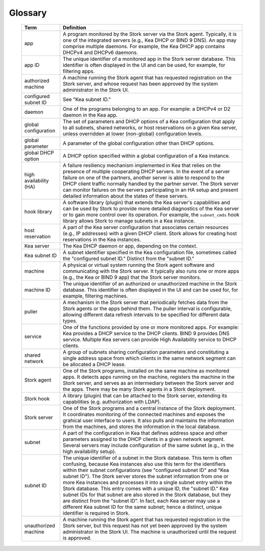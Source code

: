 .. _glossary:

Glossary
========

   +-----------------------+----------------------------------------------------------------+
   | Term                  | Definition                                                     |
   +=======================+================================================================+
   | app                   | A program monitored by the Stork server via the Stork agent.   |
   |                       | Typically, it is one of the integrated servers (e.g., Kea      |
   |                       | DHCP or BIND 9 DNS). An app may comprise multiple daemons.     |
   |                       | For example, the Kea DHCP app contains DHCPv4 and DHCPv6       |
   |                       | daemons.                                                       |
   +-----------------------+----------------------------------------------------------------+
   | app ID                | The unique identifier of a monitored app in the Stork server   |
   |                       | database. This identifier is often displayed in the UI and can |
   |                       | be used, for example, for filtering apps.                      |
   +-----------------------+----------------------------------------------------------------+
   | authorized machine    | A machine running the Stork agent that has requested           |
   |                       | registration on the Stork server, and whose request has been   |
   |                       | approved by the system administrator in the Stork UI.          |
   +-----------------------+----------------------------------------------------------------+
   | configured subnet ID  | See "Kea subnet ID."                                           |
   +-----------------------+----------------------------------------------------------------+
   | daemon                | One of the programs belonging to an app. For example: a DHCPv4 |
   |                       | or D2 daemon in the Kea app.                                   |
   +-----------------------+----------------------------------------------------------------+
   | global configuration  | The set of parameters and DHCP options of a Kea configuration  |
   |                       | that apply to all subnets, shared networks, or host            |
   |                       | reservations on a given Kea server, unless overridden at lower |
   |                       | (non-global) configuration levels.                             |
   +-----------------------+----------------------------------------------------------------+
   | global parameter      | A parameter of the global configuration other than DHCP        |
   |                       | options.                                                       |
   +-----------------------+----------------------------------------------------------------+
   | global DHCP option    | A DHCP option specified within a global configuration of a     |
   |                       | Kea instance.                                                  |
   +-----------------------+----------------------------------------------------------------+
   | high availability (HA)| A failure resiliency mechanism implemented in Kea that         |
   |                       | relies on the presence of multiple cooperating DHCP servers.   |
   |                       | In the event of a server failure on one of the partners,       |
   |                       | another server is able to respond to the DHCP client traffic   |
   |                       | normally handled by the partner server. The Stork              |
   |                       | server can monitor failures on the servers participating       |
   |                       | in an HA setup and present detailed information about          |
   |                       | the states of these servers.                                   |
   +-----------------------+----------------------------------------------------------------+
   | hook library          | A software library (plugin) that extends the Kea server's      |
   |                       | capabilities and can be used by Stork to provide more          |
   |                       | detailed diagnostics of the Kea server or to gain more control |
   |                       | over its operation. For example, the ``subnet_cmds`` hook      |
   |                       | library allows Stork to manage subnets in a Kea instance.      |
   +-----------------------+----------------------------------------------------------------+
   | host reservation      | A part of the Kea server configuration that associates certain |
   |                       | resources (e.g., IP addresses) with a given DHCP               |
   |                       | client. Stork allows for creating host reservations in the Kea |
   |                       | instances.                                                     |
   +-----------------------+----------------------------------------------------------------+
   | Kea server            | The Kea DHCP daemon or app, depending on the context.          |
   +-----------------------+----------------------------------------------------------------+
   | Kea subnet ID         | A subnet identifier specified in the Kea configuration file,   |
   |                       | sometimes called the "configured subnet ID." Distinct from     |
   |                       | the "subnet ID."                                               |
   +-----------------------+----------------------------------------------------------------+
   | machine               | A physical or virtual system running the Stork agent software  |
   |                       | and communicating with the Stork server. It typically also runs|
   |                       | one or more apps (e.g., the Kea or BIND 9 app) that the Stork  |
   |                       | server monitors.                                               |
   +-----------------------+----------------------------------------------------------------+
   | machine ID            | The unique identifier of an authorized or unauthorized machine |
   |                       | in the Stork database. This identifier is often displayed in   |
   |                       | the UI and can be used for, for example, filtering machines.   |
   +-----------------------+----------------------------------------------------------------+
   | puller                | A mechanism in the Stork server that periodically fetches      |
   |                       | data from the Stork agents or the apps behind them.            |
   |                       | The puller interval is configurable, allowing different data   |
   |                       | refresh intervals to be specified for different data types.    |
   +-----------------------+----------------------------------------------------------------+
   | service               | One of the functions provided by one or more monitored apps.   |
   |                       | For example: Kea provides a DHCP service to the DHCP clients.  |
   |                       | BIND 9 provides DNS service. Multiple Kea servers can          |
   |                       | provide High Availability service to DHCP clients.             |
   +-----------------------+----------------------------------------------------------------+
   | shared network        | A group of subnets sharing configuration parameters and        |
   |                       | constituting a single address space from which clients         |
   |                       | in the same network segment can be allocated a DHCP lease.     |
   +-----------------------+----------------------------------------------------------------+
   | Stork agent           | One of the Stork programs, installed on the same               |
   |                       | machine as monitored apps. It detects apps running on the      |
   |                       | machine, registers the machine in the Stork server, and        |
   |                       | serves as an intermediary between the Stork server and the     |
   |                       | apps. There may be many Stork agents in a Stork deployment.    |
   +-----------------------+----------------------------------------------------------------+
   | Stork hook            | A library (plugin) that can be attached to the Stork server,   |
   |                       | extending its capabilities (e.g. authorization with LDAP).     |
   +-----------------------+----------------------------------------------------------------+
   | Stork server          | One of the Stork programs and a central instance of the Stork  |
   |                       | deployment. It coordinates monitoring of the connected         |
   |                       | machines and exposes the grahical user interface to users.     |
   |                       | It also pulls and maintains the information from the machines, |
   |                       | and stores the information in the local database.              |
   +-----------------------+----------------------------------------------------------------+
   | subnet                | A part of the configuration in Kea that defines address space  |
   |                       | and other parameters assigned to the DHCP clients in a         |
   |                       | given network segment. Several servers may include             |
   |                       | configuration of the same subnet (e.g., in the high            |
   |                       | availability setup).                                           |
   +-----------------------+----------------------------------------------------------------+
   | subnet ID             | The unique identifier of a subnet in the Stork database.       |
   |                       | This term is often confusing, because Kea instances also use   |
   |                       | this term for the identifiers within their subnet              |
   |                       | configurations (see "configured subnet ID" and                 |
   |                       | "Kea subnet ID"). The Stork server stores the subnet           |
   |                       | information from one or more Kea instances and processes it    |
   |                       | into a single subnet entry within the Stork database. This     |
   |                       | entry comes with a unique ID, the "subnet ID." Kea subnet IDs  |
   |                       | for that subnet are also stored in the Stork database, but     |
   |                       | they are distinct from the "subnet ID". In fact, each Kea      |
   |                       | server may use a different Kea subnet ID for the same subnet;  |
   |                       | hence a distinct, unique identifier is required in Stork.      |
   +-----------------------+----------------------------------------------------------------+
   | unauthorized machine  | A machine running the Stork agent that has requested           |
   |                       | registration in the Stork server, but this request has not     |
   |                       | yet been approved by the system administrator in the Stork UI. |
   |                       | The machine is unauthorized until the request is approved.     |
   +-----------------------+----------------------------------------------------------------+